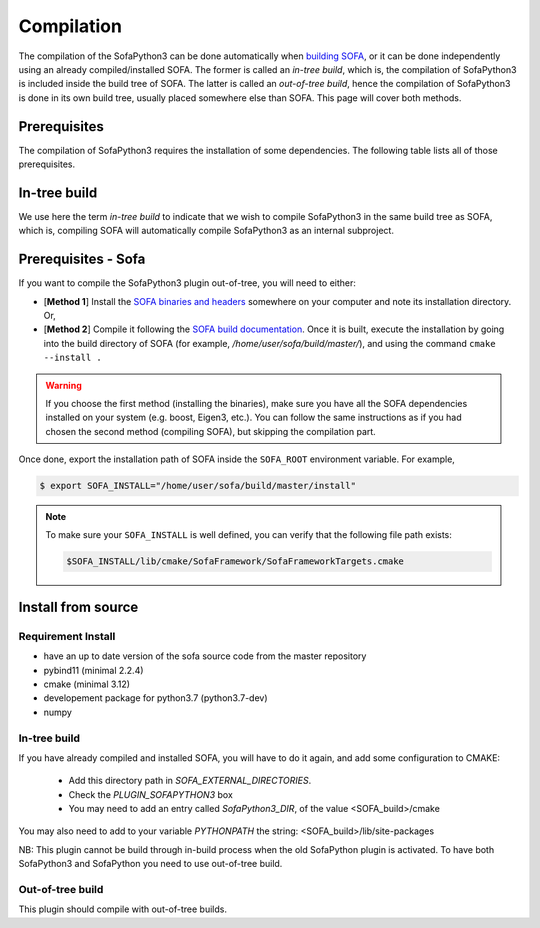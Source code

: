 Compilation
===========

The compilation of the SofaPython3 can be done automatically when `building SOFA <https://www.sofa-framework.org/community/doc/getting-started/build/linux/>`__,
or it can be done independently using an already compiled/installed SOFA. The former is called an *in-tree build*, which is,
the compilation of SofaPython3 is included inside the build tree of SOFA. The latter is called an *out-of-tree build*, hence
the compilation of SofaPython3 is done in its own build tree, usually placed somewhere else than SOFA. This page will
cover both methods.

Prerequisites
-------------
The compilation of SofaPython3 requires the installation of some dependencies. The following table lists all of those
prerequisites.

.. content-tabs::

    .. tab-container:: tab1
        :title: Ubuntu

        .. list-table::
            :widths: 15 10 30 45
            :header-rows: 1

            * - Package
              - Type
              - Installation
              - Description
            * - Python 3 libs
              - **Required**
              - ``sudo apt install python3-dev``
              - Used to link against the C-Python API
            * - `pybind11 <https://pybind11.readthedocs.io/en/stable/>`__
              - **Required**
              - ``sudo apt install pybind11-dev``
              - Heavily used to automatically create the binding code between SOFA and python
            * - `SOFA Framework <https://www.sofa-framework.org/community/doc/>`__
              - **Required**
              - See below for more information
              -


    .. tab-container:: tab2
        :title: MacOS

        .. list-table::
            :widths: 15 10 30 45
            :header-rows: 1

            * - Package
              - Type
              - Installation
              - Description
            * - Python 3 libs
              - **Required**
              - ``brew install python3``
              - Used to link against the C-Python API
            * - `pybind11 <https://pybind11.readthedocs.io/en/stable/>`__
              - **Required**
              - ``brew install pybind11``
              - Heavily used to automatically create the binding code between SOFA and python
            * - `SOFA Framework <https://www.sofa-framework.org/community/doc/>`__
              - **Required**
              - See below for more information
              -

    .. tab-container:: tab3
        :title: Windows

        .. list-table::
            :widths: 15 10 30 45
            :header-rows: 1

            * - Package
              - Type
              - Installation
              - Description
            * - Python 3 libs
              - **Required**
              - Install the latest Python 3 from `here <https://www.python.org/downloads/windows/>`__
              - Used to link against the C-Python API
            * - `pybind11 <https://pybind11.readthedocs.io/en/stable/>`__
              - **Required**
              - ``brew install pybind11``
              - Heavily used to automatically create the binding code between SOFA and python
            * - `SOFA Framework <https://www.sofa-framework.org/community/doc/>`__
              - **Required**
              - See below for correctly linking SOFA when building out-of-tree.
              -

        .. warning::

            Add the installation path of each of those dependencies into your environment variable. For example,
            using the PowerShell of Windows:

            .. code-block:: powershell

                PS $env:Path += ";C:\sofa;C:\pybind11;C:\python"

In-tree build
-------------

We use here the term *in-tree build* to indicate that we wish to compile SofaPython3 in the same build tree as SOFA, which is,
compiling SOFA will automatically compile SofaPython3 as an internal subproject.

Prerequisites - Sofa
--------------------

If you want to compile the SofaPython3 plugin out-of-tree, you will need to either:

* [**Method 1**] Install the `SOFA binaries and headers <https://www.sofa-framework.org/download/>`__
  somewhere on your computer and note its installation directory. Or,
* [**Method 2**] Compile it following the `SOFA build documentation <https://www.sofa-framework.org/community/doc/getting-started/build/linux/>`__.
  Once it is built, execute the installation by going into the build directory of SOFA (for example,
  */home/user/sofa/build/master/*), and using the command ``cmake --install .``

.. warning::

    If you choose the first method (installing the binaries), make sure you have all the SOFA dependencies installed on
    your system (e.g. boost, Eigen3, etc.). You can follow the same instructions as if you had chosen the second method
    (compiling SOFA), but skipping the compilation part.

Once done, export the installation path of SOFA inside the ``SOFA_ROOT`` environment variable. For example,

.. code-block:: bash

    $ export SOFA_INSTALL="/home/user/sofa/build/master/install"


.. note::

   To make sure your ``SOFA_INSTALL`` is well defined, you can verify that the following file path exists:

   .. code-block:: bash

        $SOFA_INSTALL/lib/cmake/SofaFramework/SofaFrameworkTargets.cmake

Install from source
-------------------

Requirement Install
^^^^^^^^^^^^^^^^^^^
- have an up to date version of the sofa source code from the master repository
- pybind11 (minimal 2.2.4)
- cmake (minimal 3.12)
- developement package for python3.7 (python3.7-dev)
- numpy

In-tree build
^^^^^^^^^^^^^^^^^^^

If you have already compiled and installed SOFA, you will have to do it again, and add some configuration to CMAKE:

	* Add this directory path in `SOFA_EXTERNAL_DIRECTORIES`.
	* Check the `PLUGIN_SOFAPYTHON3` box
	* You may need to add an entry called `SofaPython3_DIR`, of the value <SOFA_build>/cmake



You may also need to add to your variable `PYTHONPATH` the string: <SOFA_build>/lib/site-packages


NB: This plugin cannot be build through in-build process when the old SofaPython plugin is activated. To have both SofaPython3 and SofaPython you need to use out-of-tree build.

Out-of-tree build
^^^^^^^^^^^^^^^^^^^

This plugin should compile with out-of-tree builds.



